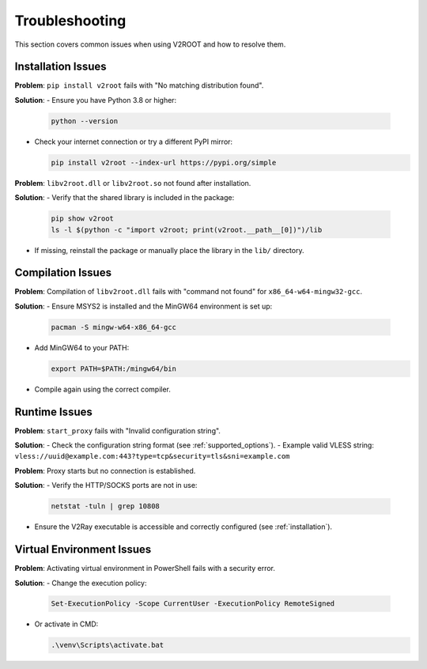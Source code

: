.. _troubleshooting:

Troubleshooting
===============

This section covers common issues when using V2ROOT and how to resolve them.

Installation Issues
-------------------

**Problem**: ``pip install v2root`` fails with "No matching distribution found".

**Solution**:
- Ensure you have Python 3.8 or higher:

  .. code-block:: bash

     python --version

- Check your internet connection or try a different PyPI mirror:

  .. code-block:: bash

     pip install v2root --index-url https://pypi.org/simple

**Problem**: ``libv2root.dll`` or ``libv2root.so`` not found after installation.

**Solution**:
- Verify that the shared library is included in the package:

  .. code-block:: bash

     pip show v2root
     ls -l $(python -c "import v2root; print(v2root.__path__[0])")/lib

- If missing, reinstall the package or manually place the library in the ``lib/`` directory.

Compilation Issues
------------------

**Problem**: Compilation of ``libv2root.dll`` fails with "command not found" for ``x86_64-w64-mingw32-gcc``.

**Solution**:
- Ensure MSYS2 is installed and the MinGW64 environment is set up:

  .. code-block:: bash

     pacman -S mingw-w64-x86_64-gcc

- Add MinGW64 to your PATH:

  .. code-block:: bash

     export PATH=$PATH:/mingw64/bin

- Compile again using the correct compiler.

Runtime Issues
--------------

**Problem**: ``start_proxy`` fails with "Invalid configuration string".

**Solution**:
- Check the configuration string format (see :ref:`supported_options`).
- Example valid VLESS string: ``vless://uuid@example.com:443?type=tcp&security=tls&sni=example.com``

**Problem**: Proxy starts but no connection is established.

**Solution**:
- Verify the HTTP/SOCKS ports are not in use:

  .. code-block:: bash

     netstat -tuln | grep 10808

- Ensure the V2Ray executable is accessible and correctly configured (see :ref:`installation`).

Virtual Environment Issues
--------------------------

**Problem**: Activating virtual environment in PowerShell fails with a security error.

**Solution**:
- Change the execution policy:

  .. code-block:: bash

     Set-ExecutionPolicy -Scope CurrentUser -ExecutionPolicy RemoteSigned

- Or activate in CMD:

  .. code-block:: bash

     .\venv\Scripts\activate.bat